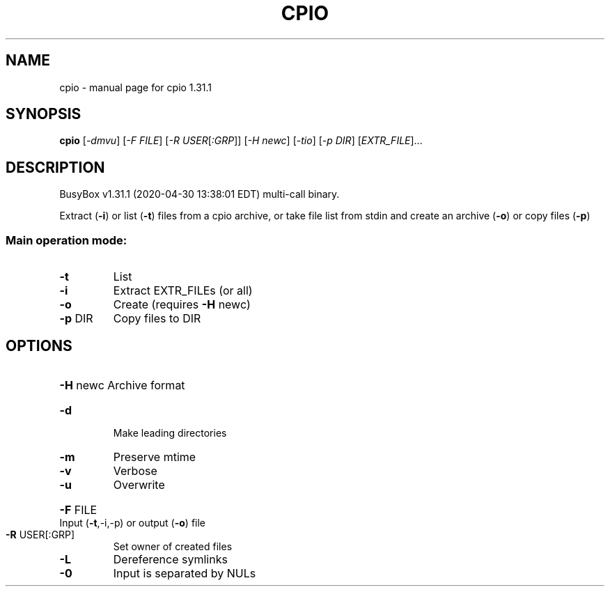 .\" DO NOT MODIFY THIS FILE!  It was generated by help2man 1.47.8.
.TH CPIO "1" "April 2020" "Fidelix 1.0" "User Commands"
.SH NAME
cpio \- manual page for cpio 1.31.1
.SH SYNOPSIS
.B cpio
[\fI\,-dmvu\/\fR] [\fI\,-F FILE\/\fR] [\fI\,-R USER\/\fR[\fI\,:GRP\/\fR]] [\fI\,-H newc\/\fR] [\fI\,-tio\/\fR] [\fI\,-p DIR\/\fR] [\fI\,EXTR_FILE\/\fR]...
.SH DESCRIPTION
BusyBox v1.31.1 (2020\-04\-30 13:38:01 EDT) multi\-call binary.
.PP
Extract (\fB\-i\fR) or list (\fB\-t\fR) files from a cpio archive, or
take file list from stdin and create an archive (\fB\-o\fR) or copy files (\fB\-p\fR)
.SS "Main operation mode:"
.TP
\fB\-t\fR
List
.TP
\fB\-i\fR
Extract EXTR_FILEs (or all)
.TP
\fB\-o\fR
Create (requires \fB\-H\fR newc)
.TP
\fB\-p\fR DIR
Copy files to DIR
.SH OPTIONS
.HP
\fB\-H\fR newc Archive format
.TP
\fB\-d\fR
Make leading directories
.TP
\fB\-m\fR
Preserve mtime
.TP
\fB\-v\fR
Verbose
.TP
\fB\-u\fR
Overwrite
.HP
\fB\-F\fR FILE Input (\fB\-t\fR,\-i,\-p) or output (\fB\-o\fR) file
.TP
\fB\-R\fR USER[:GRP]
Set owner of created files
.TP
\fB\-L\fR
Dereference symlinks
.TP
\fB\-0\fR
Input is separated by NULs
